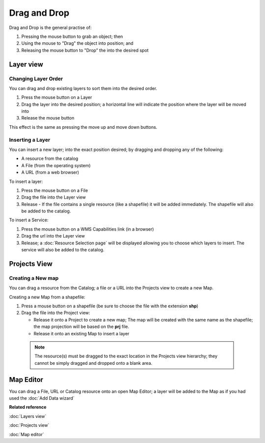 Drag and Drop
#############

Drag and Drop is the general practise of:

#. Pressing the mouse button to grab an object; then
#. Using the mouse to "Drag" the object into position; and
#. Releasing the mouse button to "Drop" the into the desired spot

Layer view
==========

Changing Layer Order
--------------------

You can drag and drop existing layers to sort them into the desired order.

#. Press the mouse button on a Layer
#. Drag the layer into the desired position; a horizontal line will indicate the position where the
   layer will be moved into
#. Release the mouse button

This effect is the same as pressing the move up and move down buttons.

Inserting a Layer
-----------------

You can insert a new layer; into the exact position desired; by dragging and dropping any of the
following:

-  A resource from the catalog
-  A File (from the operating system)
-  A URL (from a web browser)

To insert a layer:

#. Press the mouse button on a File
#. Drag the file into the Layer view
#. Release - If the file contains a single resource (like a shapefile) it will be added immediately.
   The shapefile will also be added to the catalog.

To insert a Service:

#. Press the mouse button on a WMS Capabilities link (in a browser)
#. Drag the url into the Layer view
#. Release; a :doc:`Resource Selection page` will be displayed
   allowing you to choose which layers to insert. The service will also be added to the catalog.

Projects View
=============

Creating a New map
------------------

You can drag a resource from the Catalog; a file or a URL into the Projects view to create a new
Map.

Creating a new Map from a shapefile:

#. Press a mouse button on a shapefile (be sure to choose the file with the extension **shp**)
#. Drag the file into the Project view:

   -  Release it onto a Project to create a new map; The map will be created with the same name as
      the shapefile; the map projection will be based on the **prj** file.
   -  Release it onto an existing Map to insert a layer

  .. note::
     The resource(s) must be dragged to the exact location in the Projects view hierarchy; they cannot 
     be simply dragged and dropped onto a blank area.

Map Editor
==========

You can drag a File, URL or Catalog resource onto an open Map Editor; a layer will be added to the
Map as if you had used the :doc:`Add Data wizard`

**Related reference**

:doc:`Layers view`

:doc:`Projects view`

:doc:`Map editor`
